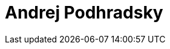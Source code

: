 = Andrej Podhradsky
:page-photo_64px: https://avatars.githubusercontent.com/u/2270674?s=64
:page-photo_32px: https://avatars.githubusercontent.com/u/2270674?s=32
:page-developer_page: https://developer.jboss.org/people/apodhrad

